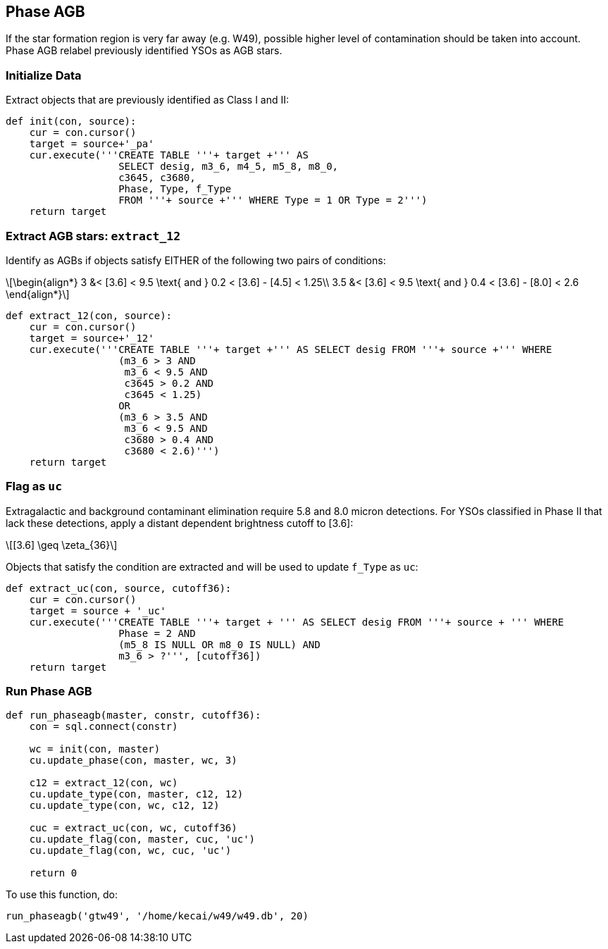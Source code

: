 :stem: latexmath

== Phase AGB

If the star formation region is very far away (e.g. W49), possible higher level of contamination should be taken into account. Phase AGB relabel previously identified YSOs as AGB stars.

=== Initialize Data

Extract objects that are previously identified as Class I and II:

[source, python]
----
def init(con, source):
    cur = con.cursor()
    target = source+'_pa'
    cur.execute('''CREATE TABLE '''+ target +''' AS 
                   SELECT desig, m3_6, m4_5, m5_8, m8_0, 
                   c3645, c3680, 
                   Phase, Type, f_Type
                   FROM '''+ source +''' WHERE Type = 1 OR Type = 2''')
    return target
----

=== Extract AGB stars: `extract_12`

Identify as AGBs if objects satisfy EITHER of the following two pairs of conditions:

[latexmath]
++++
\begin{align*}
3 &< [3.6] < 9.5 \text{ and } 0.2 < [3.6] - [4.5] < 1.25\\
3.5 &< [3.6] < 9.5 \text{ and } 0.4 < [3.6] - [8.0] < 2.6
\end{align*}
++++

[source, python]
----
def extract_12(con, source):
    cur = con.cursor()
    target = source+'_12'
    cur.execute('''CREATE TABLE '''+ target +''' AS SELECT desig FROM '''+ source +''' WHERE
                   (m3_6 > 3 AND 
                    m3_6 < 9.5 AND 
                    c3645 > 0.2 AND 
                    c3645 < 1.25) 
                   OR
                   (m3_6 > 3.5 AND 
                    m3_6 < 9.5 AND 
                    c3680 > 0.4 AND 
                    c3680 < 2.6)''')
    return target
----

=== Flag as `uc`

Extragalactic and background contaminant elimination require 5.8 and 8.0 micron detections. For YSOs classified in Phase II that lack these detections, apply a distant dependent brightness cutoff to [3.6]:

[latexmath]
++++
[3.6] \geq \zeta_{36}
++++

Objects that satisfy the condition are extracted and will be used to update `f_Type` as `uc`:

[source, python]
----
def extract_uc(con, source, cutoff36):
    cur = con.cursor()
    target = source + '_uc'
    cur.execute('''CREATE TABLE '''+ target + ''' AS SELECT desig FROM '''+ source + ''' WHERE 
                   Phase = 2 AND 
                   (m5_8 IS NULL OR m8_0 IS NULL) AND
                   m3_6 > ?''', [cutoff36])
    return target
----

=== Run Phase AGB

[source, python]
----
def run_phaseagb(master, constr, cutoff36):
    con = sql.connect(constr)
    
    wc = init(con, master)
    cu.update_phase(con, master, wc, 3)
    
    c12 = extract_12(con, wc)
    cu.update_type(con, master, c12, 12)
    cu.update_type(con, wc, c12, 12)
    
    cuc = extract_uc(con, wc, cutoff36)
    cu.update_flag(con, master, cuc, 'uc')
    cu.update_flag(con, wc, cuc, 'uc')
    
    return 0
----

To use this function, do:

[source, python]
----
run_phaseagb('gtw49', '/home/kecai/w49/w49.db', 20)
----